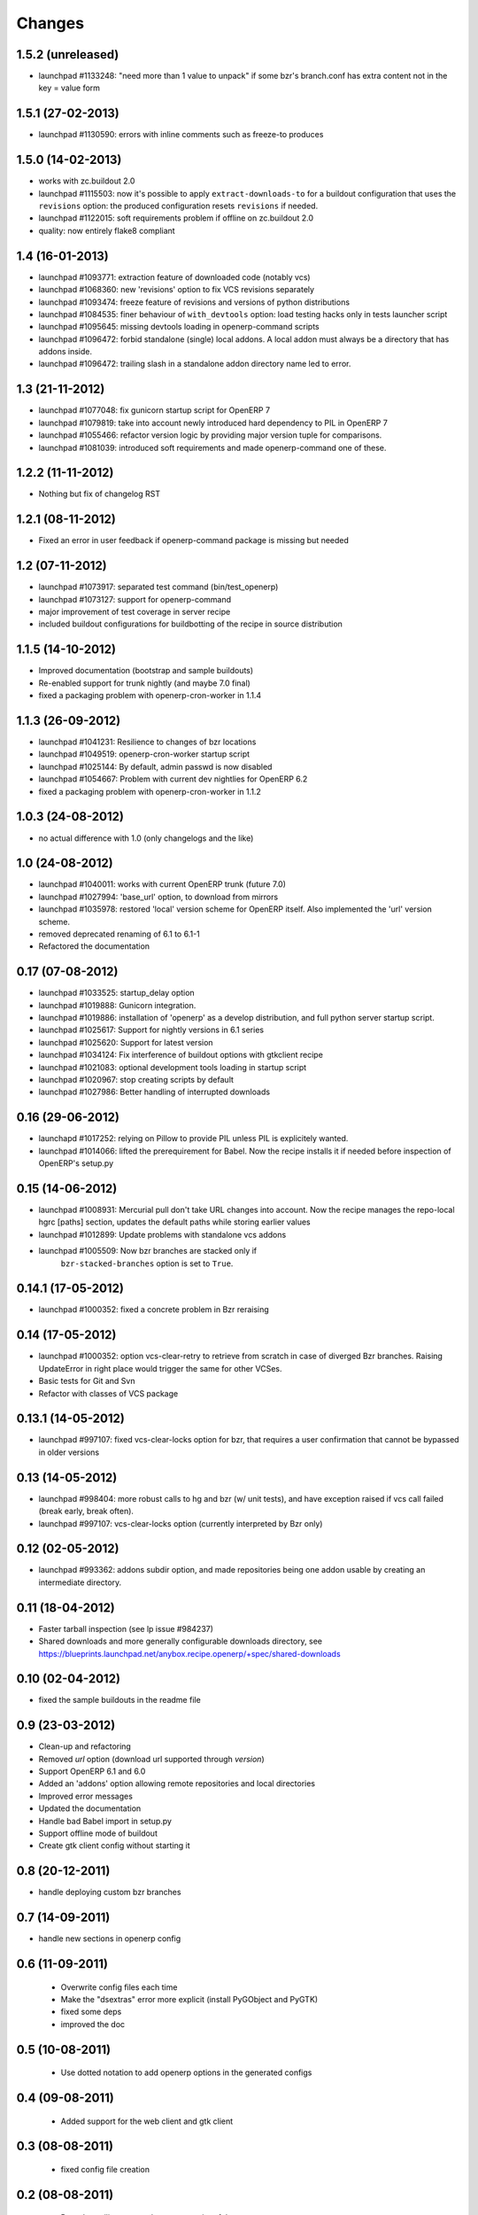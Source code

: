Changes
~~~~~~~

1.5.2 (unreleased)
------------------
- launchpad #1133248: "need more than 1 value to unpack" if some bzr's
  branch.conf has extra content not in the key = value form

1.5.1 (27-02-2013)
------------------

- launchpad #1130590: errors with inline comments such as freeze-to produces

1.5.0 (14-02-2013)
------------------

- works with zc.buildout 2.0
- launchpad #1115503: now it's possible to apply ``extract-downloads-to``
  for a buildout configuration that uses the ``revisions`` option: the
  produced configuration resets ``revisions`` if needed.
- launchpad #1122015: soft requirements problem if offline on zc.buildout 2.0
- quality: now entirely flake8 compliant

1.4 (16-01-2013)
----------------

- launchpad #1093771: extraction feature of downloaded code (notably vcs)
- launchpad #1068360: new 'revisions' option to fix VCS revisions separately
- launchpad #1093474: freeze feature of revisions and versions of
  python distributions
- launchpad #1084535: finer behaviour of ``with_devtools`` option:
  load testing hacks only in tests launcher script
- launchpad #1095645: missing devtools loading in openerp-command
  scripts
- launchpad #1096472: forbid standalone (single) local addons. A local
  addon must always be a directory that has addons inside.
- launchpad #1096472: trailing slash in a standalone addon directory name
  led to error.

1.3 (21-11-2012)
----------------

- launchpad #1077048: fix gunicorn startup script for OpenERP 7
- launchpad #1079819: take into account newly introduced hard
  dependency to PIL in OpenERP 7
- launchpad #1055466: refactor version logic by providing major
  version tuple for comparisons.
- launchpad #1081039: introduced soft requirements and made
  openerp-command one of these.

1.2.2 (11-11-2012)
------------------

- Nothing but fix of changelog RST

1.2.1 (08-11-2012)
------------------

- Fixed an error in user feedback if openerp-command package is missing but
  needed

1.2 (07-11-2012)
----------------

- launchpad #1073917: separated test command (bin/test_openerp)
- launchpad #1073127: support for openerp-command
- major improvement of test coverage in server recipe
- included buildout configurations for buildbotting of the recipe in source
  distribution

1.1.5 (14-10-2012)
------------------
- Improved documentation (bootstrap and sample buildouts)
- Re-enabled support for trunk nightly (and maybe 7.0 final)
- fixed a packaging problem with openerp-cron-worker in 1.1.4

1.1.3 (26-09-2012)
------------------
- launchpad #1041231: Resilience to changes of bzr locations
- launchpad #1049519: openerp-cron-worker startup script
- launchpad #1025144: By default, admin passwd is now disabled
- launchpad #1054667: Problem with current dev nightlies for OpenERP 6.2
- fixed a packaging problem with openerp-cron-worker in 1.1.2

1.0.3 (24-08-2012)
------------------
- no actual difference with 1.0 (only changelogs and the like)

1.0 (24-08-2012)
----------------
- launchpad #1040011: works with current OpenERP trunk (future 7.0)
- launchpad #1027994: 'base_url' option, to download from mirrors
- launchpad #1035978: restored 'local' version scheme for OpenERP
  itself. Also implemented the 'url' version scheme.
- removed deprecated renaming of 6.1 to 6.1-1
- Refactored the documentation

0.17 (07-08-2012)
-----------------
- launchpad #1033525: startup_delay option
- launchpad #1019888: Gunicorn integration.
- launchpad #1019886: installation of 'openerp' as a develop distribution, and
  full python server startup script.
- launchpad #1025617: Support for nightly versions in 6.1 series
- launchpad #1025620: Support for latest version
- launchpad #1034124: Fix interference of buildout options with
  gtkclient recipe
- launchpad #1021083: optional development tools loading in startup script
- launchpad #1020967: stop creating scripts by default
- launchpad #1027986: Better handling of interrupted downloads

0.16 (29-06-2012)
-----------------
- launchapd #1017252: relying on Pillow to provide PIL unless PIL is
  explicitely wanted.
- launchpad #1014066: lifted the prerequirement for Babel. Now the recipe
  installs it if needed before inspection of OpenERP's setup.py

0.15 (14-06-2012)
-----------------
- launchpad #1008931: Mercurial pull don't take URL changes into
  account. Now the recipe manages the repo-local hgrc [paths]
  section, updates the default paths while storing earlier values
- launchpad #1012899: Update problems with standalone vcs addons
- launchpad #1005509: Now bzr branches are stacked only if
   ``bzr-stacked-branches`` option is set to ``True``.

0.14.1 (17-05-2012)
-------------------
- launchpad #1000352: fixed a concrete problem in Bzr reraising

0.14 (17-05-2012)
-----------------
- launchpad #1000352: option vcs-clear-retry to retrieve from scratch in case
  of diverged Bzr branches. Raising UpdateError in right place would trigger
  the same for other VCSes.
- Basic tests for Git and Svn
- Refactor with classes of VCS package 

0.13.1 (14-05-2012)
-------------------
- launchpad #997107: fixed vcs-clear-locks option for bzr, that
  requires a user confirmation that cannot be bypassed in older versions

0.13 (14-05-2012)
-----------------
- launchpad #998404: more robust calls to hg and bzr (w/ unit tests),
  and have exception raised if vcs call failed (break early, break
  often).
- launchpad #997107: vcs-clear-locks option (currently interpreted by
  Bzr only)

0.12 (02-05-2012)
-----------------
- launchpad #993362: addons subdir option, and made repositories being
  one addon usable by creating an intermediate directory.

0.11 (18-04-2012)
-----------------

- Faster tarball inspection (see lp issue #984237)
- Shared downloads and more generally configurable downloads
  directory, see https://blueprints.launchpad.net/anybox.recipe.openerp/+spec/shared-downloads

0.10 (02-04-2012)
-----------------

- fixed the sample buildouts in the readme file

0.9 (23-03-2012)
----------------

- Clean-up and refactoring
- Removed `url` option (download url supported through `version`)
- Support OpenERP 6.1 and 6.0
- Added an 'addons' option allowing remote repositories and local directories
- Improved error messages
- Updated the documentation
- Handle bad Babel import in setup.py
- Support offline mode of buildout
- Create gtk client config without starting it

0.8 (20-12-2011)
----------------

- handle deploying custom bzr branches

0.7 (14-09-2011)
----------------

- handle new sections in openerp config

0.6 (11-09-2011)
----------------

 - Overwrite config files each time
 - Make the "dsextras" error more explicit (install PyGObject and PyGTK)
 - fixed some deps
 - improved the doc

0.5 (10-08-2011)
----------------

 - Use dotted notation to add openerp options in the generated configs

0.4 (09-08-2011)
----------------

 - Added support for the web client and gtk client

0.3 (08-08-2011)
----------------

 - fixed config file creation

0.2 (08-08-2011)
----------------

 - Pass the trailing args to the startup script of the server

0.1 (07-08-2011)
----------------

 - Initial implementation for the OpenERP server only

